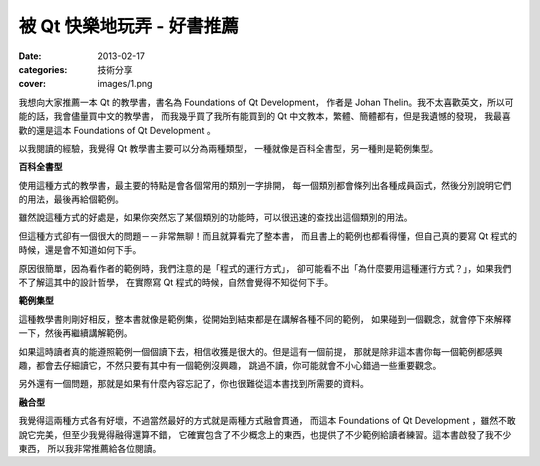 ##################################################
被 Qt 快樂地玩弄 - 好書推薦
##################################################

:date: 2013-02-17
:categories: 技術分享
:cover: images/1.png

.. image:: images/1.png
    :alt: foundations-of-qt-development.png

我想向大家推薦一本 Qt 的教學書，書名為 Foundations of Qt Development，
作者是 Johan Thelin。我不太喜歡英文，所以可能的話，我會儘量買中文的教學書，
而我幾乎買了我所有能買到的 Qt 中文教本，繁體、簡體都有，但是我遺憾的發現，
我最喜歡的還是這本 Foundations of Qt Development 。

以我閱讀的經驗，我覺得 Qt 教學書主要可以分為兩種類型，
一種就像是百科全書型，另一種則是範例集型。

**百科全書型**

使用這種方式的教學書，最主要的特點是會各個常用的類別一字排開，
每一個類別都會條列出各種成員函式，然後分別說明它們的用法，最後再給個範例。

雖然說這種方式的好處是，如果你突然忘了某個類別的功能時，可以很迅速的查找出這個類別的用法。

但這種方式卻有一個很大的問題－－非常無聊！而且就算看完了整本書，
而且書上的範例也都看得懂，但自己真的要寫 Qt 程式的時候，還是會不知道如何下手。

原因很簡單，因為看作者的範例時，我們注意的是「程式的運行方式」，
卻可能看不出「為什麼要用這種運行方式？」，如果我們不了解這其中的設計哲學，
在實際寫 Qt 程式的時候，自然會覺得不知從何下手。

**範例集型**

這種教學書則剛好相反，整本書就像是範例集，從開始到結束都是在講解各種不同的範例，
如果碰到一個觀念，就會停下來解釋一下，然後再繼續講解範例。

如果這時讀者真的能遵照範例一個個讀下去，相信收獲是很大的。但是這有一個前提，
那就是除非這本書你每一個範例都感興趣，都會去仔細讀它，不然只要有其中有一個範例沒興趣，
跳過不讀，你可能就會不小心錯過一些重要觀念。

另外還有一個問題，那就是如果有什麼內容忘記了，你也很難從這本書找到所需要的資料。

**融合型**

我覺得這兩種方式各有好壞，不過當然最好的方式就是兩種方式融會貫通，
而這本 Foundations of Qt Development ，雖然不敢說它完美，但至少我覺得融得還算不錯，
它確實包含了不少概念上的東西，也提供了不少範例給讀者練習。這本書啟發了我不少東西，
所以我非常推薦給各位閱讀。
